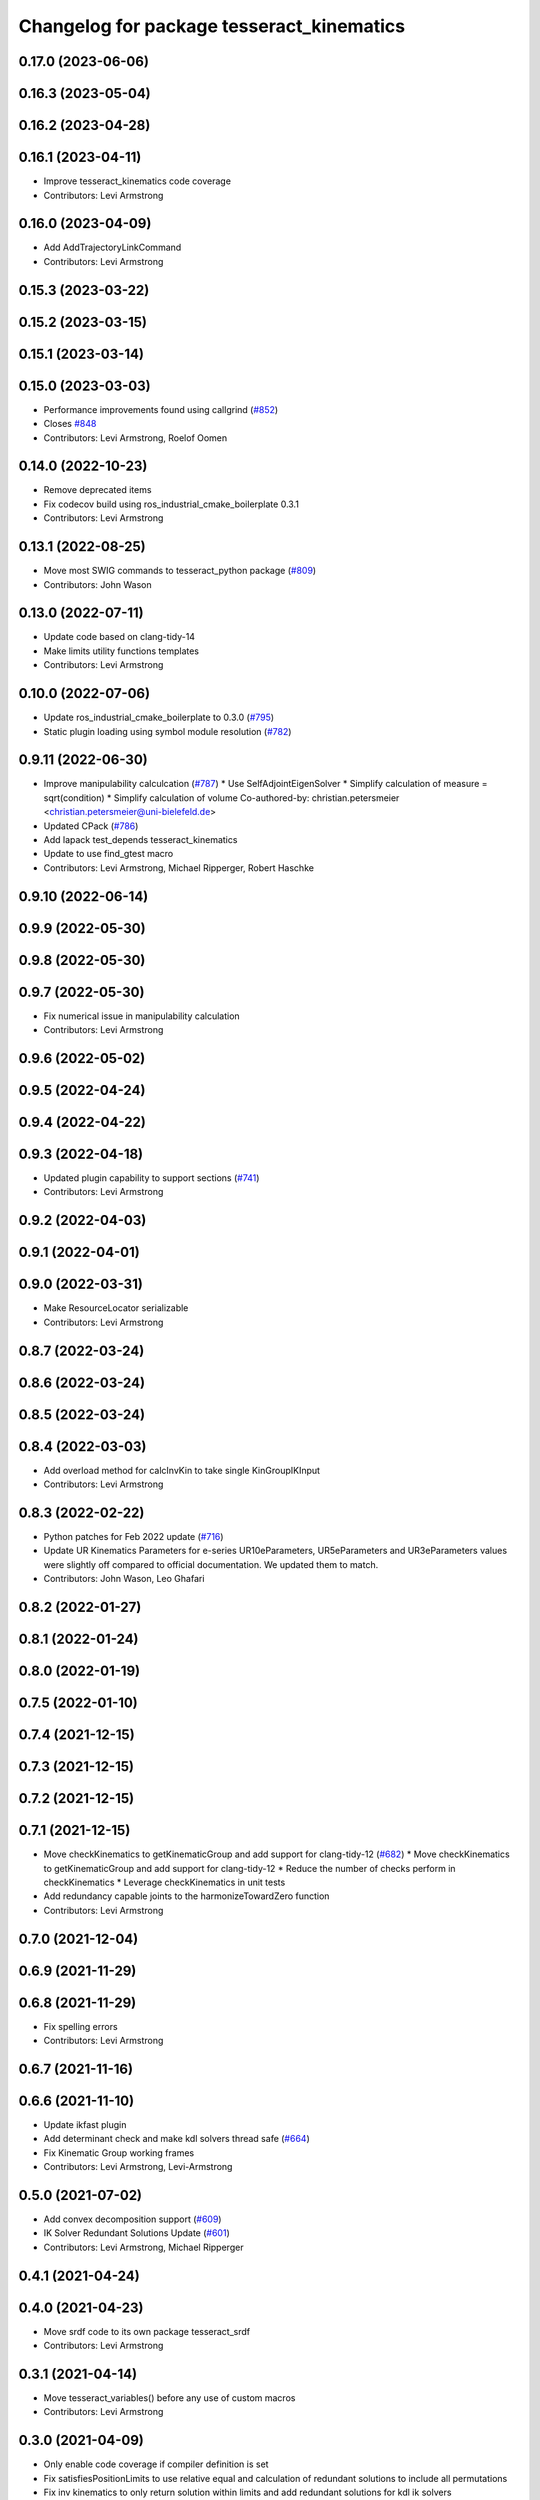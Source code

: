 ^^^^^^^^^^^^^^^^^^^^^^^^^^^^^^^^^^^^^^^^^^
Changelog for package tesseract_kinematics
^^^^^^^^^^^^^^^^^^^^^^^^^^^^^^^^^^^^^^^^^^

0.17.0 (2023-06-06)
-------------------

0.16.3 (2023-05-04)
-------------------

0.16.2 (2023-04-28)
-------------------

0.16.1 (2023-04-11)
-------------------
* Improve tesseract_kinematics code coverage
* Contributors: Levi Armstrong

0.16.0 (2023-04-09)
-------------------
* Add AddTrajectoryLinkCommand
* Contributors: Levi Armstrong

0.15.3 (2023-03-22)
-------------------

0.15.2 (2023-03-15)
-------------------

0.15.1 (2023-03-14)
-------------------

0.15.0 (2023-03-03)
-------------------
* Performance improvements found using callgrind (`#852 <https://github.com/tesseract-robotics/tesseract/issues/852>`_)
* Closes `#848 <https://github.com/tesseract-robotics/tesseract/issues/848>`_
* Contributors: Levi Armstrong, Roelof Oomen

0.14.0 (2022-10-23)
-------------------
* Remove deprecated items
* Fix codecov build using ros_industrial_cmake_boilerplate 0.3.1
* Contributors: Levi Armstrong

0.13.1 (2022-08-25)
-------------------
* Move most SWIG commands to tesseract_python package (`#809 <https://github.com/tesseract-robotics/tesseract/issues/809>`_)
* Contributors: John Wason

0.13.0 (2022-07-11)
-------------------
* Update code based on clang-tidy-14
* Make limits utility functions templates
* Contributors: Levi Armstrong

0.10.0 (2022-07-06)
-------------------
* Update ros_industrial_cmake_boilerplate to 0.3.0 (`#795 <https://github.com/tesseract-robotics/tesseract/issues/795>`_)
* Static plugin loading using symbol module resolution (`#782 <https://github.com/tesseract-robotics/tesseract/issues/782>`_)

0.9.11 (2022-06-30)
-------------------
* Improve manipulability calculcation (`#787 <https://github.com/tesseract-robotics/tesseract/issues/787>`_)
  * Use SelfAdjointEigenSolver
  * Simplify calculation of measure = sqrt(condition)
  * Simplify calculation of volume
  Co-authored-by: christian.petersmeier <christian.petersmeier@uni-bielefeld.de>
* Updated CPack (`#786 <https://github.com/tesseract-robotics/tesseract/issues/786>`_)
* Add lapack test_depends tesseract_kinematics
* Update to use find_gtest macro
* Contributors: Levi Armstrong, Michael Ripperger, Robert Haschke

0.9.10 (2022-06-14)
-------------------

0.9.9 (2022-05-30)
------------------

0.9.8 (2022-05-30)
------------------

0.9.7 (2022-05-30)
------------------
* Fix numerical issue in manipulability calculation
* Contributors: Levi Armstrong

0.9.6 (2022-05-02)
------------------

0.9.5 (2022-04-24)
------------------

0.9.4 (2022-04-22)
------------------

0.9.3 (2022-04-18)
------------------
* Updated plugin capability to support sections (`#741 <https://github.com/tesseract-robotics/tesseract/issues/741>`_)
* Contributors: Levi Armstrong

0.9.2 (2022-04-03)
------------------

0.9.1 (2022-04-01)
------------------

0.9.0 (2022-03-31)
------------------
* Make ResourceLocator serializable
* Contributors: Levi Armstrong

0.8.7 (2022-03-24)
------------------

0.8.6 (2022-03-24)
------------------

0.8.5 (2022-03-24)
------------------

0.8.4 (2022-03-03)
------------------
* Add overload method for calcInvKin to take single KinGroupIKInput
* Contributors: Levi Armstrong

0.8.3 (2022-02-22)
------------------
* Python patches for Feb 2022 update (`#716 <https://github.com/tesseract-robotics/tesseract/issues/716>`_)
* Update UR Kinematics Parameters for e-series
  UR10eParameters, UR5eParameters and UR3eParameters values were slightly
  off compared to official documentation. We updated them to match.
* Contributors: John Wason, Leo Ghafari

0.8.2 (2022-01-27)
------------------

0.8.1 (2022-01-24)
------------------

0.8.0 (2022-01-19)
------------------

0.7.5 (2022-01-10)
------------------

0.7.4 (2021-12-15)
------------------

0.7.3 (2021-12-15)
------------------

0.7.2 (2021-12-15)
------------------

0.7.1 (2021-12-15)
------------------
* Move checkKinematics to getKinematicGroup and add support for clang-tidy-12 (`#682 <https://github.com/tesseract-robotics/tesseract/issues/682>`_)
  * Move checkKinematics to getKinematicGroup and add support for clang-tidy-12
  * Reduce the number of checks perform in checkKinematics
  * Leverage checkKinematics in unit tests
* Add redundancy capable joints to the harmonizeTowardZero function
* Contributors: Levi Armstrong

0.7.0 (2021-12-04)
------------------

0.6.9 (2021-11-29)
------------------

0.6.8 (2021-11-29)
------------------
* Fix spelling errors
* Contributors: Levi Armstrong

0.6.7 (2021-11-16)
------------------

0.6.6 (2021-11-10)
------------------
* Update ikfast plugin
* Add determinant check and make kdl solvers thread safe (`#664 <https://github.com/ros-industrial-consortium/tesseract/issues/664>`_)
* Fix Kinematic Group working frames
* Contributors: Levi Armstrong, Levi-Armstrong

0.5.0 (2021-07-02)
------------------
* Add convex decomposition support (`#609 <https://github.com/ros-industrial-consortium/tesseract/issues/609>`_)
* IK Solver Redundant Solutions Update (`#601 <https://github.com/ros-industrial-consortium/tesseract/issues/601>`_)
* Contributors: Levi Armstrong, Michael Ripperger

0.4.1 (2021-04-24)
------------------

0.4.0 (2021-04-23)
------------------
* Move srdf code to its own package tesseract_srdf
* Contributors: Levi Armstrong

0.3.1 (2021-04-14)
------------------
* Move tesseract_variables() before any use of custom macros
* Contributors: Levi Armstrong

0.3.0 (2021-04-09)
------------------
* Only enable code coverage if compiler definition is set
* Fix satisfiesPositionLimits to use relative equal and calculation of redundant solutions to include all permutations
* Fix inv kinematics to only return solution within limits and add redundant solutions for kdl ik solvers
* Add cmake format
* Add kinematics utility function for calculating manipulability (`#571 <https://github.com/ros-industrial-consortium/tesseract/issues/571>`_)
* Use boost targets, add cpack and license file (`#572 <https://github.com/ros-industrial-consortium/tesseract/issues/572>`_)
* Add kinematics utility function isNearSingularity (`#569 <https://github.com/ros-industrial-consortium/tesseract/issues/569>`_)
* Fix the way in which Eigen is included (`#570 <https://github.com/ros-industrial-consortium/tesseract/issues/570>`_)
* Fix checkJoints in UR Kinematics
* Add universal robot inverse kinematics
* Fix kinematics checkJoints not returning false when outside limits (`#564 <https://github.com/ros-industrial-consortium/tesseract/issues/564>`_)
* Add ability to construct ROP and REP kinematic solver with different solver names
* Fix IKFast inverse kinematics wrapper
* Update forward kinematics interface to return solutions versus out parameters
* Update inverse kinematics interface to return solutions versus out parameters
* Contributors: Hervé Audren, Levi Armstrong

0.2.0 (2021-02-17)
------------------
* Improve tesseract_kinematics test coverage (`#543 <https://github.com/ros-industrial-consortium/tesseract/issues/543>`_)
* Add another test case for kinematics core harmonize function
* Fix harmonizeTowardZero
* Update cmake_common_scripts to ros_industrial_cmake_boilerplate
* Improve code coverage for tesseract_kinematics core
* Move all directories in tesseract directory up one level
* Contributors: Levi Armstrong

0.1.0 (2020-12-31)
------------------
* Update tesseract_kinematics to leverage tesseract_scene_graph
* Fix depends in tesseract_kinematics
* Semi-Isolate Tesseract Kinematics
* Contributors: Levi Armstrong
